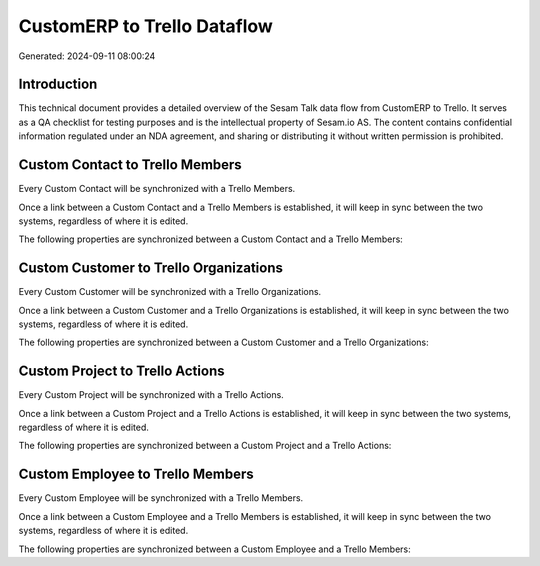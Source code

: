 ============================
CustomERP to Trello Dataflow
============================

Generated: 2024-09-11 08:00:24

Introduction
------------

This technical document provides a detailed overview of the Sesam Talk data flow from CustomERP to Trello. It serves as a QA checklist for testing purposes and is the intellectual property of Sesam.io AS. The content contains confidential information regulated under an NDA agreement, and sharing or distributing it without written permission is prohibited.

Custom Contact to Trello Members
--------------------------------
Every Custom Contact will be synchronized with a Trello Members.

Once a link between a Custom Contact and a Trello Members is established, it will keep in sync between the two systems, regardless of where it is edited.

The following properties are synchronized between a Custom Contact and a Trello Members:

.. list-table::
   :header-rows: 1

   * - Custom Contact Property
     - Trello Members Property
     - Trello Data Type


Custom Customer to Trello Organizations
---------------------------------------
Every Custom Customer will be synchronized with a Trello Organizations.

Once a link between a Custom Customer and a Trello Organizations is established, it will keep in sync between the two systems, regardless of where it is edited.

The following properties are synchronized between a Custom Customer and a Trello Organizations:

.. list-table::
   :header-rows: 1

   * - Custom Customer Property
     - Trello Organizations Property
     - Trello Data Type


Custom Project to Trello Actions
--------------------------------
Every Custom Project will be synchronized with a Trello Actions.

Once a link between a Custom Project and a Trello Actions is established, it will keep in sync between the two systems, regardless of where it is edited.

The following properties are synchronized between a Custom Project and a Trello Actions:

.. list-table::
   :header-rows: 1

   * - Custom Project Property
     - Trello Actions Property
     - Trello Data Type


Custom Employee to Trello Members
---------------------------------
Every Custom Employee will be synchronized with a Trello Members.

Once a link between a Custom Employee and a Trello Members is established, it will keep in sync between the two systems, regardless of where it is edited.

The following properties are synchronized between a Custom Employee and a Trello Members:

.. list-table::
   :header-rows: 1

   * - Custom Employee Property
     - Trello Members Property
     - Trello Data Type

